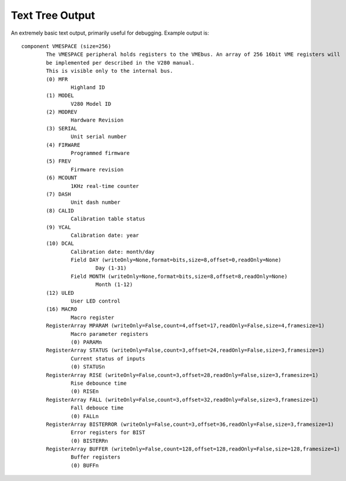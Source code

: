 ================
Text Tree Output
================

An extremely basic text output, primarily useful for debugging.
Example output is::

	component VMESPACE (size=256)
		The VMESPACE peripheral holds registers to the VMEbus. An array of 256 16bit VME registers will
		be implemented per described in the V280 manual.
		This is visible only to the internal bus.
		(0) MFR
			Highland ID
		(1) MODEL
			V280 Model ID
		(2) MODREV
			Hardware Revision
		(3) SERIAL
			Unit serial number
		(4) FIRWARE
			Programmed firmware
		(5) FREV
			Firmware revision
		(6) MCOUNT
			1KHz real-time counter
		(7) DASH
			Unit dash number
		(8) CALID
			Calibration table status
		(9) YCAL
			Calibration date: year
		(10) DCAL
			Calibration date: month/day
			Field DAY (writeOnly=None,format=bits,size=8,offset=0,readOnly=None)
				Day (1-31)
			Field MONTH (writeOnly=None,format=bits,size=8,offset=8,readOnly=None)
				Month (1-12)
		(12) ULED
			User LED control
		(16) MACRO
			Macro register
		RegisterArray MPARAM (writeOnly=False,count=4,offset=17,readOnly=False,size=4,framesize=1)
			Macro parameter registers
			(0) PARAMn
		RegisterArray STATUS (writeOnly=False,count=3,offset=24,readOnly=False,size=3,framesize=1)
			Current status of inputs
			(0) STATUSn
		RegisterArray RISE (writeOnly=False,count=3,offset=28,readOnly=False,size=3,framesize=1)
			Rise debounce time
			(0) RISEn
		RegisterArray FALL (writeOnly=False,count=3,offset=32,readOnly=False,size=3,framesize=1)
			Fall debouce time
			(0) FALLn
		RegisterArray BISTERROR (writeOnly=False,count=3,offset=36,readOnly=False,size=3,framesize=1)
			Error registers for BIST
			(0) BISTERRn
		RegisterArray BUFFER (writeOnly=False,count=128,offset=128,readOnly=False,size=128,framesize=1)
			Buffer registers
			(0) BUFFn
